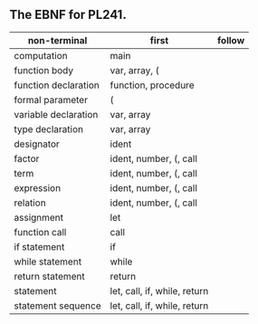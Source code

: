 

** The EBNF for PL241.
| non-terminal         | first                        | follow |
|----------------------+------------------------------+--------|
| computation          | main                         |        |
|----------------------+------------------------------+--------|
| function body        | var, array, (                |        |
| function declaration | function, procedure          |        |
| formal parameter     | (                            |        |
| variable declaration | var, array                   |        |
| type declaration     | var, array                   |        |
|----------------------+------------------------------+--------|
| designator           | ident                        |        |
| factor               | ident, number, (, call       |        |
| term                 | ident, number, (, call       |        |
| expression           | ident, number, (, call       |        |
| relation             | ident, number, (, call       |        |
|----------------------+------------------------------+--------|
| assignment           | let                          |        |
| function call        | call                         |        |
| if statement         | if                           |        |
| while statement      | while                        |        |
| return statement     | return                       |        |
|----------------------+------------------------------+--------|
| statement            | let, call, if, while, return |        |
| statement sequence   | let, call, if, while, return |        |
